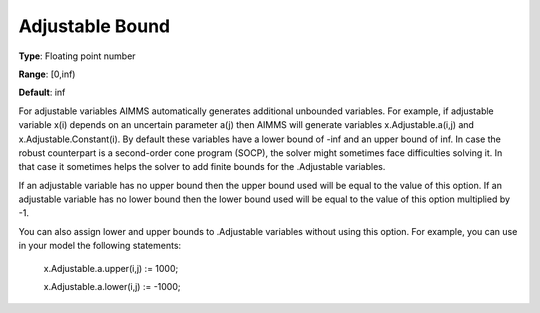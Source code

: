 

.. _Options_Robust_Optimization_-_Adjustable_Bound:


Adjustable Bound
================



**Type**:	Floating point number	

**Range**:	[0,inf)	

**Default**:	inf	



For adjustable variables AIMMS automatically generates additional unbounded variables. For example, if adjustable variable x(i) depends on an uncertain parameter a(j) then AIMMS will generate variables x.Adjustable.a(i,j) and x.Adjustable.Constant(i). By default these variables have a lower bound of -inf and an upper bound of inf. In case the robust counterpart is a second-order cone program (SOCP), the solver might sometimes face difficulties solving it. In that case it sometimes helps the solver to add finite bounds for the .Adjustable variables.



If an adjustable variable has no upper bound then the upper bound used will be equal to the value of this option. If an adjustable variable has no lower bound then the lower bound used will be equal to the value of this option multiplied by -1.



You can also assign lower and upper bounds to .Adjustable variables without using this option. For example, you can use in your model the following statements:



	x.Adjustable.a.upper(i,j) := 1000;

	x.Adjustable.a.lower(i,j) := -1000;




